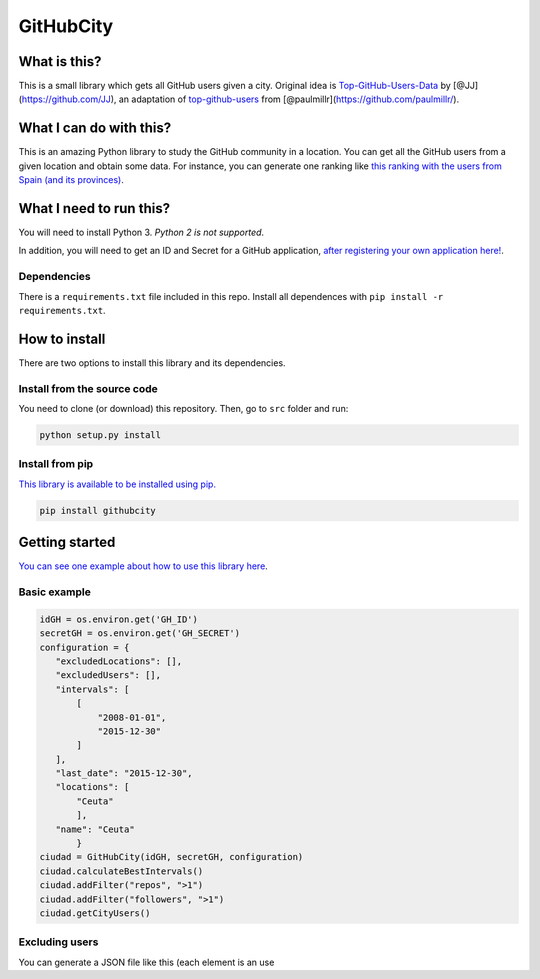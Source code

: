 GitHubCity
==========

|Build Status| |GitHub license|\ |Coverage Status| |Known
Vulnerabilities| |Dependency Status|

What is this?
-------------

This is a small library which gets all GitHub users given a city.
Original idea is `Top-GitHub-Users-Data`_ by
[@JJ](https://github.com/JJ), an adaptation of `top-github-users`_ from
[@paulmillr](https://github.com/paulmillr/).

What I can do with this?
------------------------

This is an amazing Python library to study the GitHub community in a
location. You can get all the GitHub users from a given location and
obtain some data. For instance, you can generate one ranking like `this
ranking with the users from Spain (and its provinces)`_.

What I need to run this?
------------------------

You will need to install Python 3. *Python 2 is not supported*.

In addition, you will need to get an ID and Secret for a GitHub
application, `after registering your own application here!`_.

Dependencies
~~~~~~~~~~~~

There is a ``requirements.txt`` file included in this repo. Install all
dependences with ``pip install -r requirements.txt``.

How to install
--------------

There are two options to install this library and its dependencies.

Install from the source code
~~~~~~~~~~~~~~~~~~~~~~~~~~~~

You need to clone (or download) this repository. Then, go to ``src``
folder and run:

.. code:: shell

    python setup.py install

Install from pip
~~~~~~~~~~~~~~~~

`This library is available to be installed using pip.`_

.. code:: shell

    pip install githubcity

Getting started
---------------

`You can see one example about how to use this library here`_.

Basic example
~~~~~~~~~~~~~

.. code:: python

    idGH = os.environ.get('GH_ID')
    secretGH = os.environ.get('GH_SECRET')
    configuration = {
       "excludedLocations": [],
       "excludedUsers": [],
       "intervals": [
           [
               "2008-01-01",
               "2015-12-30"
           ]
       ],
       "last_date": "2015-12-30",
       "locations": [
           "Ceuta"
           ],
       "name": "Ceuta"
           }
    ciudad = GitHubCity(idGH, secretGH, configuration)
    ciudad.calculateBestIntervals()
    ciudad.addFilter("repos", ">1")
    ciudad.addFilter("followers", ">1")
    ciudad.getCityUsers()

Excluding users
~~~~~~~~~~~~~~~

You can generate a JSON file like this (each element is an use

.. _Top-GitHub-Users-Data: https://github.com/JJ/top-github-users-data
.. _top-github-users: https://github.com/paulmillr/top-github-users
.. _this ranking with the users from Spain (and its provinces): https://github.com/iblancasa/GitHubRankingsSpain
.. _after registering your own application here!: https://github.com/settings/applications/new
.. _This library is available to be installed using pip.: https://pypi.python.org/pypi?:action=display&name=githubcity
.. _You can see one example about how to use this library here: https://github.com/iblancasa/GitHubSpanishRankingGenerator

.. |Build Status| image:: https://travis-ci.org/iblancasa/GitHubCity.svg?branch=master
   :target: https://travis-ci.org/iblancasa/GitHubCity
.. |GitHub license| image:: https://img.shields.io/github/license/iblancasa/GitHubCity.svg
   :target: https://github.com/iblancasa/GitHubCity
.. |Coverage Status| image:: https://coveralls.io/repos/iblancasa/GitHubCity/badge.svg?branch=master&service=github
   :target: https://coveralls.io/github/iblancasa/GitHubCity?branch=master
.. |Known Vulnerabilities| image:: https://snyk.io/test/github/iblancasa/githubcity/badge.svg
   :target: https://snyk.io/test/github/iblancasa/githubcity
.. |Dependency Status| image:: https://gemnasium.com/badges/github.com/iblancasa/GitHubCity.svg
   :target: https://gemnasium.com/github.com/iblancasa/GitHubCity